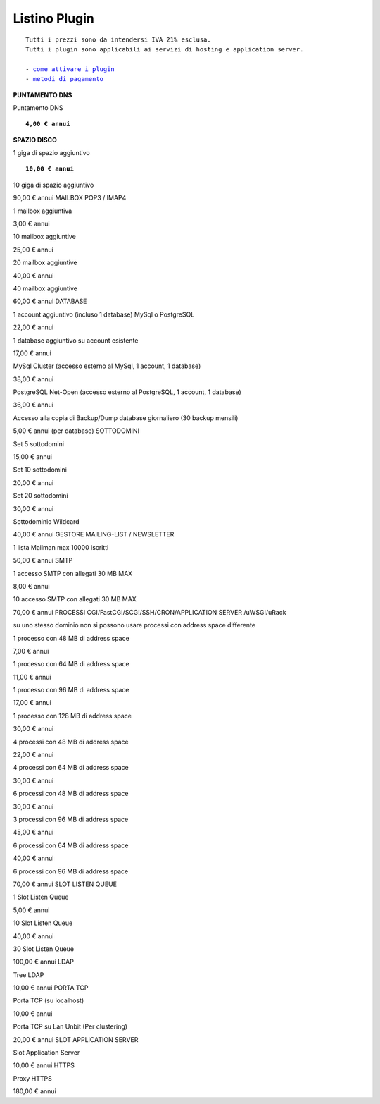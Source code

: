 ---------------
Listino Plugin
---------------
.. parsed-literal::
   Tutti i prezzi sono da intendersi IVA 21% esclusa.
   Tutti i plugin sono applicabili ai servizi di hosting e application server.                                               
   
   - `come attivare i plugin </attivazione_plugin>`_ 
   - `metodi di pagamento </metodi_pagamento>`_ 


**PUNTAMENTO DNS**

Puntamento DNS

.. parsed-literal::
   **4,00 € annui**

**SPAZIO DISCO**

1 giga di spazio aggiuntivo

.. parsed-literal::
   **10,00 € annui**

10 giga di spazio aggiuntivo

90,00 € annui
MAILBOX POP3 / IMAP4

1 mailbox aggiuntiva

3,00 € annui

10 mailbox aggiuntive

25,00 € annui

20 mailbox aggiuntive

40,00 € annui

40 mailbox aggiuntive

60,00 € annui
DATABASE

1 account aggiuntivo (incluso 1 database) MySql o PostgreSQL

22,00 € annui

1 database aggiuntivo su account esistente

17,00 € annui

MySql Cluster (accesso esterno al MySql, 1 account, 1 database)

38,00 € annui

PostgreSQL Net-Open (accesso esterno al PostgreSQL, 1 account, 1 database)

36,00 € annui

Accesso alla copia di Backup/Dump database giornaliero (30 backup mensili)

5,00 € annui (per database)
SOTTODOMINI

Set 5 sottodomini

15,00 € annui

Set 10 sottodomini

20,00 € annui

Set 20 sottodomini

30,00 € annui

Sottodominio Wildcard

40,00 € annui
GESTORE MAILING-LIST / NEWSLETTER

1 lista Mailman max 10000 iscritti

50,00 € annui
SMTP

1 accesso SMTP con allegati 30 MB MAX

8,00 € annui

10 accesso SMTP con allegati 30 MB MAX

70,00 € annui
PROCESSI CGI/FastCGI/SCGI/SSH/CRON/APPLICATION SERVER /uWSGI/uRack

su uno stesso dominio non si possono usare processi con address space differente

1 processo con 48 MB di address space

7,00 € annui

1 processo con 64 MB di address space

11,00 € annui

1 processo con 96 MB di address space

17,00 € annui

1 processo con 128 MB di address space

30,00 € annui

4 processi con 48 MB di address space

22,00 € annui

4 processi con 64 MB di address space

30,00 € annui

6 processi con 48 MB di address space

30,00 € annui

3 processi con 96 MB di address space

45,00 € annui

6 processi con 64 MB di address space

40,00 € annui

6 processi con 96 MB di address space

70,00 € annui
SLOT LISTEN QUEUE

1 Slot Listen Queue

5,00 € annui

10 Slot Listen Queue

40,00 € annui

30 Slot Listen Queue

100,00 € annui
LDAP

Tree LDAP

10,00 € annui
PORTA TCP

Porta TCP (su localhost)

10,00 € annui

Porta TCP su Lan Unbit (Per clustering)

20,00 € annui
SLOT APPLICATION SERVER

Slot Application Server

10,00 € annui
HTTPS

Proxy HTTPS

180,00 € annui
